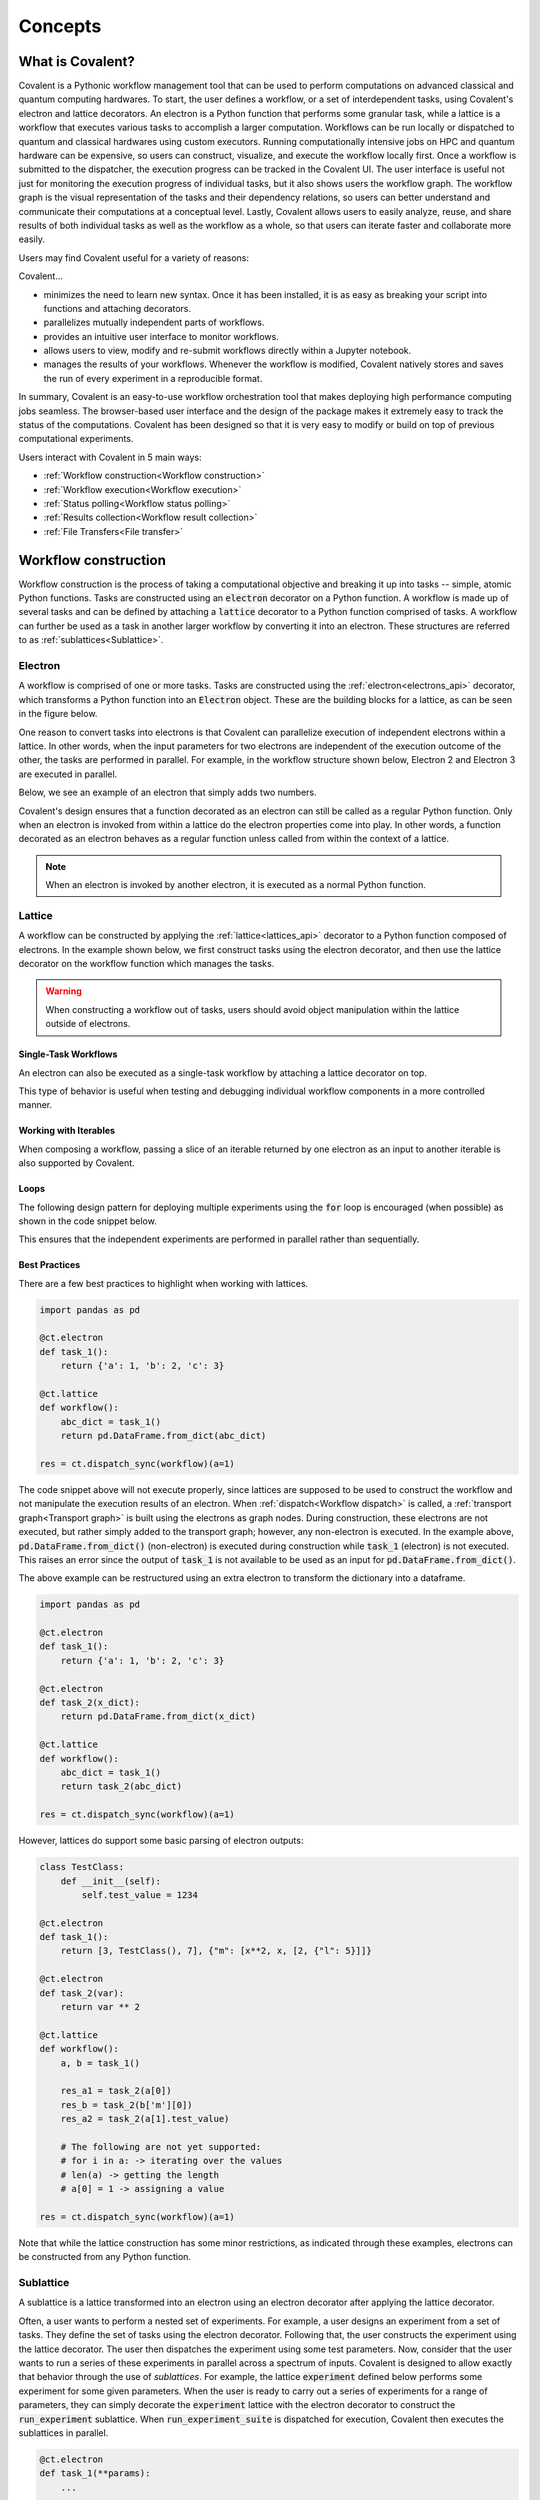 *********
Concepts
*********

===========================================
What is Covalent?
===========================================

Covalent is a Pythonic workflow management tool that can be used to perform computations on advanced classical and quantum computing hardwares. To start, the user defines a workflow, or a set of interdependent tasks, using Covalent's electron and lattice decorators. An electron is a Python function that performs some granular task, while a lattice is a workflow that executes various tasks to accomplish a larger computation. Workflows can be run locally or dispatched to quantum and classical hardwares using custom executors. Running computationally intensive jobs on HPC and quantum hardware can be expensive, so users can construct, visualize, and execute the workflow locally first. Once a workflow is submitted to the dispatcher, the execution progress can be tracked in the Covalent UI. The user interface is useful not just for monitoring the execution progress of individual tasks, but it also shows users the workflow graph. The workflow graph is the visual representation of the tasks and their dependency relations, so users can better understand and communicate their computations at a conceptual level. Lastly, Covalent allows users to easily analyze, reuse, and share results of both individual tasks as well as the workflow as a whole, so that users can iterate faster and collaborate more easily.

Users may find Covalent useful for a variety of reasons:

Covalent...

* minimizes the need to learn new syntax. Once it has been installed, it is as easy as breaking your script into functions and attaching decorators.
* parallelizes mutually independent parts of workflows.
* provides an intuitive user interface to monitor workflows.
* allows users to view, modify and re-submit workflows directly within a Jupyter notebook.
* manages the results of your workflows. Whenever the workflow is modified, Covalent natively stores and saves the run of every experiment in a reproducible format.

In summary, Covalent is an easy-to-use workflow orchestration tool that makes deploying high performance computing jobs seamless. The browser-based user interface and the design of the package makes it extremely easy to track the status of the computations. Covalent has been designed so that it is very easy to modify or build on top of previous computational experiments.

Users interact with Covalent in 5 main ways:

* :ref:`Workflow construction<Workflow construction>`

* :ref:`Workflow execution<Workflow execution>`

* :ref:`Status polling<Workflow status polling>`

* :ref:`Results collection<Workflow result collection>`

* :ref:`File Transfers<File transfer>`

..
  Under the hood Covalent brings up a set of :doc:`microservices <../api/microservices>` to orchestrate workflows.

.. _Workflow construction:

===========================================
Workflow construction
===========================================

Workflow construction is the process of taking a computational objective and breaking it up into tasks -- simple, atomic Python functions. Tasks are constructed using an :code:`electron` decorator on a Python function. A workflow is made up of several tasks and can be defined by attaching a :code:`lattice` decorator to a Python function comprised of tasks. A workflow can further be used as a task in another larger workflow by converting it into an electron. These structures are referred to as :ref:`sublattices<Sublattice>`.

.. _Electron:

~~~~~~~~~~~~~~~
Electron
~~~~~~~~~~~~~~~

A workflow is comprised of one or more tasks. Tasks are constructed using the :ref:`electron<electrons_api>` decorator, which transforms a Python function into an :code:`Electron` object. These are the building blocks for a lattice, as can be seen in the figure below.

.. image:: ./images/simple_lattice.png
  :width: 400
  :align: center

One reason to convert tasks into electrons is that Covalent can parallelize execution of independent electrons within a lattice. In other words, when the input parameters for two electrons are independent of the execution outcome of the other, the tasks are performed in parallel. For example, in the workflow structure shown below, Electron 2 and Electron 3 are executed in parallel.


.. image:: ./images/parallel_lattice.png
   :width: 400
   :align: center

Below, we see an example of an electron that simply adds two numbers.

.. code-block:: python
    :linenos:

    import covalent as ct

    @ct.electron
    def add(x, y):
        return x + y

Covalent's design ensures that a function decorated as an electron can still be called as a regular Python function. Only when an electron is invoked from within a lattice do the electron properties come into play. In other words, a function decorated as an electron behaves as a regular function unless called from within the context of a lattice.

.. note:: When an electron is invoked by another electron, it is executed as a normal Python function.


.. _Lattice:

~~~~~~~~~~~~~~
Lattice
~~~~~~~~~~~~~~

A workflow can be constructed by applying the :ref:`lattice<lattices_api>` decorator to a Python function composed of electrons. In the example shown below, we first construct tasks using the electron decorator, and then use the lattice decorator on the workflow function which manages the tasks.

.. code-block:: python
    :linenos:

    from numpy.random import permutation
    from sklearn import svm, datasets
    import covalent as ct

    @ct.electron
    def load_data():
        iris = datasets.load_iris()
        perm = permutation(iris.target.size)
        iris.data = iris.data[perm]
        iris.target = iris.target[perm]
        return iris.data, iris.target

    @ct.electron
    def train_svm(data, C, gamma):
        X, y = data
        clf = svm.SVC(C=C, gamma=gamma)
        clf.fit(X[90:], y[90:])
        return clf

    @ct.electron
    def score_svm(data, clf):
        X_test, y_test = data
        return clf.score(X_test[:90], y_test[:90])

    @ct.lattice
    def run_experiment(C=1.0, gamma=0.7):
        data = load_data()
        clf = train_svm(data=data, C=C, gamma=gamma)
        score = score_svm(data=data, clf=clf)
        return score

.. warning:: When constructing a workflow out of tasks, users should avoid object manipulation within the lattice outside of electrons.

Single-Task Workflows
---------------------

An electron can also be executed as a single-task workflow by attaching a lattice decorator on top.

.. image:: ./images/single_electron_lattice.png
   :width: 200
   :height: 125
   :align: center

.. code-block:: python
   :linenos:

   import covalent as ct

   @ct.lattice
   @ct.electron
   def add(x, y):
       return x + y

This type of behavior is useful when testing and debugging individual workflow components in a more controlled manner.

Working with Iterables
----------------------

When composing a workflow, passing a slice of an iterable returned by one electron as an input to another iterable is also supported by Covalent.

.. code-block:: python
    :linenos:

    @ct.lattice
    def workflow(**params):
        res_1 = electron_1(**params)
        res_2 = electron_2(res_1[0]) # Using an iterable data structure slice as an input parameter
        ...

Loops
-----

The following design pattern for deploying multiple experiments using the :code:`for` loop is encouraged (when possible) as shown in the code snippet below.

.. code-block:: python
    :linenos:

    @ct.electron
    def experiment(**params):
        ...

    @ct.lattice
    def run_experiment(**experiment_params):
        res = []
        for params in experiment_params:
            res.append(experiment(**params))
        return res

This ensures that the independent experiments are performed in parallel rather than sequentially.

Best Practices
--------------

There are a few best practices to highlight when working with lattices.

.. code-block:: python

    import pandas as pd

    @ct.electron
    def task_1():
        return {'a': 1, 'b': 2, 'c': 3}

    @ct.lattice
    def workflow():
        abc_dict = task_1()
        return pd.DataFrame.from_dict(abc_dict)

    res = ct.dispatch_sync(workflow)(a=1)

The code snippet above will not execute properly, since lattices are supposed to be used to construct the workflow and not manipulate the execution results of an electron. When :ref:`dispatch<Workflow dispatch>` is called, a :ref:`transport graph<Transport graph>` is built using the electrons as graph nodes. During construction, these electrons are not executed, but rather simply added to the transport graph; however, any non-electron is executed. In the example above, :code:`pd.DataFrame.from_dict()` (non-electron) is executed during construction while :code:`task_1` (electron) is not executed. This raises an error since the output of :code:`task_1` is not available to be used as an input for :code:`pd.DataFrame.from_dict()`.

The above example can be restructured using an extra electron to transform the dictionary into a dataframe.

.. code-block:: python

    import pandas as pd

    @ct.electron
    def task_1():
        return {'a': 1, 'b': 2, 'c': 3}

    @ct.electron
    def task_2(x_dict):
        return pd.DataFrame.from_dict(x_dict)

    @ct.lattice
    def workflow():
        abc_dict = task_1()
        return task_2(abc_dict)

    res = ct.dispatch_sync(workflow)(a=1)

However, lattices do support some basic parsing of electron outputs:

.. code-block:: python

    class TestClass:
        def __init__(self):
            self.test_value = 1234

    @ct.electron
    def task_1():
        return [3, TestClass(), 7], {"m": [x**2, x, [2, {"l": 5}]]}

    @ct.electron
    def task_2(var):
        return var ** 2

    @ct.lattice
    def workflow():
        a, b = task_1()

        res_a1 = task_2(a[0])
        res_b = task_2(b['m'][0])
        res_a2 = task_2(a[1].test_value)

        # The following are not yet supported:
        # for i in a: -> iterating over the values
        # len(a) -> getting the length
        # a[0] = 1 -> assigning a value

    res = ct.dispatch_sync(workflow)(a=1)

Note that while the lattice construction has some minor restrictions, as indicated through these examples, electrons can be constructed from any Python function.

.. _Sublattice:

~~~~~~~~~~~~~~
Sublattice
~~~~~~~~~~~~~~

A sublattice is a lattice transformed into an electron using an electron decorator after applying the lattice decorator.

Often, a user wants to perform a nested set of experiments. For example, a user designs an experiment from a set of tasks. They define the set of tasks using the electron decorator. Following that, the user constructs the experiment using the lattice decorator. The user then dispatches the experiment using some test parameters. Now, consider that the user wants to run a series of these experiments in parallel across a spectrum of inputs. Covalent is designed to allow exactly that behavior through the use of `sublattices`. For example, the lattice :code:`experiment` defined below performs some experiment for some given parameters. When the user is ready to carry out a series of experiments for a range of parameters, they can simply decorate the :code:`experiment` lattice with the electron decorator to construct the :code:`run_experiment` sublattice. When :code:`run_experiment_suite` is dispatched for execution, Covalent then executes the sublattices in parallel.

.. code-block:: python

    @ct.electron
    def task_1(**params):
        ...

    @ct.electron
    def task_2(**params):
        ...

    @ct.lattice
    def experiment(**params):
        a = task_1(**params)
        final_result = task_2(a)
        return final_result

    run_experiment = ct.electron(experiment) # Construct sublattice

    @ct.lattice
    def run_experiment_suite(**params):
        res = []
        for param in params:
            res.append(run_experiment(**params))
        return res


Conceptually, as shown in the figure below, executing a sublattice adds the constituent electrons to the transport graph.

.. image:: ./images/sublattice.png
   :width: 600
   :height: 400
   :align: center

.. note:: :code:`ct.electron(lattice)`, which creates a sublattice, should not be confused with :code:`ct.lattice(electron)`, which is a single task workflow.

.. _Transport graph:

~~~~~~~~~~~~~~~~
Transport graph
~~~~~~~~~~~~~~~~

After the workflow has been defined, and before it can be executed, one of the first steps performed by the dispatcher server is to construct a dependency graph of the tasks. This `directed acyclic graph` is referred to as the Transport Graph, which is constructed by sequentially inspecting the electrons used within the lattice. As each electron is reached, a corresponding node and its input-output relations are added to the transport graph. The user can visualize the transport graph in the Covalent UI. Furthermore, the graph contains information on :ref:`execution status<Workflow status polling>`, task definition, runtime, input parameters, and more. Below, we see an example of transport graph for a machine learning workflow as it appears in the Covalent UI.

.. image:: ./images/transport_graph.png
    :align: center
    :scale: 45 %

.. _Workflow execution:

===========================================
Workflow execution
===========================================

Once a workflow has been constructed, users can run it either locally or on classical and quantum hardwares using custom :ref:`executor<Executors>` plugins. Since the computational cost of HPC hardwares can be large, we recommend that users run the workflow locally to debug all possible issues, i.e., using the local executor. Once the user is confident with their workflow, it can be :ref:`dispatched<Workflow dispatch>` on the local machine or on cloud backends. After the workflow has been dispatched, a results directory is created where all the computational outputs are stored in a :ref:`result<Result>` object. Access to these result objects are facilitated by the Covalent :ref:`results manager<Result Manager>`.


.. _Workflow dispatch:

~~~~~~~~~~~~~~~~~~~~~~~
Workflow dispatch
~~~~~~~~~~~~~~~~~~~~~~~

Once a workflow has been constructed, it is dispatched to the Covalent dispatcher server. The local dispatcher server is managed using the :ref:`Covalent Command Line Interface<dispatcher_api>` tool (see also: :doc:`how-to guide <../../how_to/execution/covalent_cli>`). Userscan dispatch the job to the local executor or to one of the cloud executors. When a workflow has been successfully dispatched, a dispatch ID is generated. This ensures that the Jupyter notebook or script where the task was dispatched can now be closed. The Covalent UI server receives updates from the dispatcher server: it not only stores the dispatch IDs, but also the corresponding workflow definitions and parameters corresponding to the dispatched jobs. An example of a workflow dispatch is shown in the code snippet below.

.. code-block:: python
    :linenos:

    dispatch_id = ct.dispatch(run_experiment)(C=1.0, gamma=0.7)


Once the workflow has been submitted to the dispatcher, all the relevant workflow information, including execution status and results, are tagged with a unique dispatch ID. In other words, the workflow details and execution results are not tied to the initial workflow definition, but rather an instance of the workflow execution. Covalent is designed in this way so that the user can retrieve and analyze results at a later point in time.

.. _Executors:

~~~~~~~~~~~~~
Executors
~~~~~~~~~~~~~

An executor is responsible for taking a task and executing it in a certain place in a certain way. For example, the local executor invokes the task on the user's local computer. Users can define custom executors to make Covalent compatible with any remote backend system.

The workflow defined in the :ref:`lattice<Lattice>` subsection uses the electron decorator without passing any custom parameters. By default, a Dask executor is chosen. However, Covalent allows users to...

* use different executors for each electron.

* pass in custom executors to the dispatcher.

.. code-block:: python
    :linenos:

    @ct.electron(executor=quantum_executor)
    def task_1(**params):
        ...
        return val

    @ct.electron(executor=gpu_executor)
    def task_2(**params):
        ...
        return val

This feature is very important to Covalent since a user might want to break down their workflow according to compute requirements, where some of the tasks require quantum hardware, while others require CPUs or GPUs. This design choice allows us to send each electron to the appropriate hardware.

See the how-to guide on customizing the local executor :doc:`How to customize the executor <../../how_to/execution/choosing_executors>`. Covalent also allows users to build their own executor plugins by inheriting from the `BaseExecutor` class as shown below.

.. code-block:: python

    from covalent.executor import BaseExecutor


    class CustomExecutor(BaseExecutor):
        ...

A variety of interesting executors are coming soon!

.. _Workflow status polling:

===========================================
Workflow status polling
===========================================

Once a workflow has been dispatched, users will want to track the progress of the tasks. This can be viewed using the Covalent UI. The user can view the dependencies between the various electrons.

.. _Status:

~~~~~~~~~~~
Status
~~~~~~~~~~~

The progress of the electron execution can be tracked using the Covalent UI.

.. image:: ./images/status_check.png
    :align: center
    :scale: 40 %


The user can view the dependencies among the various electrons in addition to the execution status (running, completed, not started, failed, or cancelled). Additional information on how long each task has been running for, or the total execution time is also shown in the Covalent UI.

.. _Workflow result collection:

===========================================
Workflow result collection
===========================================

As soon as a workflow has been successfully submitted, a dispatch ID and a result object are created to store the outcome details. The dispatch ID uniquely identifies the result object. A list of dispatch IDs corresponding to previously submitted workflows can be easily viewed in the Covalent UI. As each task is terminated, either due to an error, cancellation, or successful completion, the :ref:`result<Result>` object is updated by the :ref:`result manager<Result manager>`.

.. _Result manager:

~~~~~~~~~~~~~~~~~~~~~
Result manager
~~~~~~~~~~~~~~~~~~~~~

The Covalent result manager is responsible for storing, updating, and retrieving the workflow result object. The philosophy behind the result manager is to separate the experiment outcomes from the workflow that was initially defined in some Jupyter notebook or Python script. This decoupling ensures that once the workflow has been dispatched, users can easily track the progress in the Covalent UI even without the original source code. This has the added benefit that experiment outcomes are safely stored regardless of any mishaps. The result object can be retrieved in the following way.

.. code-block:: python

    dispatch_id = ct.dispatch(workflow)(**params)
    result = ct.get_result(dispatch_id=dispatch_id, wait=False)

The result manager allows us to retrieve the result object even if the computations have not completed by setting the :code:`wait` parameter to :code:`False` as shown above.

.. _Result:

~~~~~~~~~~~~~
Result
~~~~~~~~~~~~~

The :ref:`result<results_api>` object contains all relevant details related to workflow execution outcomes. It further includes information to make each experiment entirely reproducible. In other words, the result object also stores information about the exact workflow instance, task and input parameter choices, as well as the final computational outputs. Some of the information stored in the result object includes...

* computation start and end time (see an :doc:`example<../../how_to/status/query_lattice_execution_time>`).
* computation status (see examples for :doc:`electrons<../../how_to/status/query_electron_execution_status>` and :doc:`lattices<../../how_to/status/query_lattice_execution_status>`).
* print statements inside electrons.
* metadata associated with each electron and with the lattice.

Below, we see an example of how to access the :code:`status` attribute of the result object to perform some analysis with the results once the workflow has been successfully executed.

.. code-block:: python

    # Check if result has been successfully computed
    if result.status:

        # Carry out analysis with results
        ...

We can, just as conveniently, access the details of the computational output of each task (:doc:`how-to guide <../../how_to/collection/query_multiple_lattice_execution_results>`) and the whole workflow (:doc:`how-to guide <../../how_to/collection/query_lattice_execution_result>`).

.. _File transfer:

=====================
File Transfer
=====================

Covalent supports transferring files from and to remote or local filesystems. These file transfer operations can be performed by specifying a list of :code:`FileTransfer` instances (along with a corresponding File Transfer Strategy) in an electron's decorator as a list using the :code:`files` keyword argument. File Transfer operations are queued to execute prior or post electron execution in the electron’s backend execution environment.

~~~~~~
Files
~~~~~~
Files are a objects which represent files corresponding to a supplied filepath.

:code:`File` objects can support various formats of filepaths such as :code:`/my_absolute_path` but also supports URIs for specifying particular protocols such as :code:`scheme://my_file_location`.
Examples of valid URIs that can be provided to a File object are below:

- :code:`/home/ubuntu/my_file`
- :code:`file:///home/ubuntu/my_file`
- :code:`https://example.com/file`

A file can be instantiated as show below::

    import covalent as ct
    file = ct.fs.File('/home/ubuntu/my_file')

.. note::

   (Advanced) File objects can also support additional arguments such as the :code:`is_remote` flag which should only be used when using the :code:`FileTransfer` class directly to specify a file that resides on a remote host (for usage with Rsync via SSH).


~~~~~~
Folders
~~~~~~
A :code:`Folder` is an object which represents a folder corresponding to a supplied filepath. Folders inherit from the File class so they support the same filepath formats as above.

A folder can be instantiated as show below::

    import covalent as ct
    folder = ct.fs.Folder('/home/ubuntu/my_dir')


~~~~~~
FileTransfer
~~~~~~
A :code:`FileTransfer` object is a declarative manner of specifying File Transfer operations which should be queued prior or post electron execution.
In general FileTransfer objects take a from (source) and to (destination) filepaths (or File objects) along with a File Transfer Strategy to perform download, upload, or copy operations over a corresponding protocol.

A File Transfer object can be created with the following to describe a local file transfer using Rsync::

    import covalent as ct
    ft = ct.fs.FileTransfer('/home/ubuntu/src_file','/home/ubuntu/dest_file')

By default the File Transfer will occur prior to electron execution, however one can specify that this should be performed post execution using the Order enum as such::

    import covalent as ct
    ft = ct.fs.FileTransfer('/home/ubuntu/src_file','/home/ubuntu/dest_file', order=ct.fs.Order.AFTER)

Under the hood covalent will create File objects corresponding to each filepath, but one can explicitly use File objects in a FileTransfer object::

    import covalent as ct
    source_file = ct.fs.File('/home/ubuntu/src_file')
    dest_file = ct.fs.File('/home/ubuntu/dest_file')
    ft = ct.fs.FileTransfer(source_file, dest_file, order=ct.fs.Order.BEFORE)

Furhermore Folders can also be used in file transfer operations::

    import covalent as ct
    src_dir = ct.fs.Folder('/home/ubuntu/src_dir')
    dest_dir = ct.fs.Folder('/home/ubuntu/dest_dir')
    ft = ct.fs.FileTransfer(src_dir, dest_dir)

By default only folder contents are transfered to the destination folder however one can specify to also include the folder in the transfer with :code:`Folder('filepath', include_folder=True)`

To use File Transfers in a covalent workflow a list of :code:`FileTransfer` instances must be specified in an electron's decorator using the :code:`files` keyword argument::

    import covalent as ct
    @ct.electron(
        files=[ct.fs.FileTransfer('/home/ubuntu/src_file', '/home/ubuntu/dest_file')]
    )
    def my_task():
        # we can read the destination filepath as the above file transfer is performed prior to electron execution
        with open('/home/ubuntu/dest_file', 'r') as f:
            return f.read()

    @ct.lattice()
    def file_transfer_workflow():
        return my_task()

    # Dispatch the workflow
    dispatch_id = ct.dispatch(file_transfer_workflow)()


~~~~~~
Strategies
~~~~~~

File Transfer Strategies define how files should be copied, downloaded, or uploaded during a file transfer operation. If a strategy is not explicitly provided in a FileTransfer object a corresponding strategy is resolved by covalent based on the provided File schemes.

A strategy can be specified in a :code:`FileTransfer` by specifying the :code:`strategy` keyword argument.

Rsync
---------------------

.. warning:: Rsync must be installed on an electron’s backend execution environment. On Debian based distros (ex. Ubuntu ) with :code:`apt-get install rsync` , rpm-based based distros (ex. CentOS, Fedora) with :code:`yum install rsync`, or MacOS with :code:`brew install rsync`

This is the default strategy when transferring files within a local filesystem.

If both the from & to filepaths are of the file scheme (i.e using filepaths of the form :code:`/home/ubuntu/...`, or :code:`file:///home/ubuntu/...`) Rsync is automatically chosen as the default file transfer strategy.

Therefore the following are equivalent::

    import covalent as ct

    ct.fs.FileTransfer('/home/ubuntu/src', '/home/ubuntu/dest')
    ct.fs.FileTransfer('/home/ubuntu/src', '/home/ubuntu/dest', strategy=ct.fs_strategies.Rsync())

Rsync (SSH)
---------------------

.. warning:: Rsync must be installed on an electron’s backend execution environment. On Debian based distros (ex. Ubuntu ) with :code:`apt-get install rsync` , rpm-based based distros (ex. CentOS, Fedora) with :code:`yum install rsync`, or MacOS with :code:`brew install rsync`

If one of the files are marked as remote the Rsync strategy will be used but will require additional information such as username and host to connect to via SSH (optionally a private key path to use).

The following will describe an Rsync file transfer operation over SSH to download a remote file and place in the specified local filepath::

    import covalent as ct

    strategy = ct.fs_strategies.Rsync(user='admin', host='44.202.86.215', private_key_path='...')
    from_remote_file = File('/home/admin/my_file', is_remote=True)
    to_local_file = File('/home/ubuntu/my_file')
    ct.fs.FileTransfer(from_remote_file, to_local_file, strategy=strategy)


~~~~~~
TransferFromRemote
~~~~~~

A shorthand manner of specifying file transfers from a remote source (with a default order of BEFORE) is the following::

    import covalent as ct

    strategy = ct.fs_strategies.Rsync(user='admin', host='44.202.86.215', private_key_path='...')
    ct.fs.TransferFrom('/home/admin/my_file', '/home/ubuntu/my_file', strategy=strategy)

Which is equivalent to::

    import covalent as ct

    strategy = ct.fs_strategies.Rsync(user='admin', host='44.202.86.215', private_key_path='...')
    from_remote_file = File('/home/admin/my_file', is_remote=True)
    to_local_file = File('/home/ubuntu/my_file')
    ct.fs.FileTransfer(from_remote_file, to_local_file, strategy=strategy)

.. note::

   The order of the :code:`TransferFromRemote` operation can be specified in the same manner as :code:`FileTransfer` using the :code:`order` keyword argument with the corresponding :code:`Order` enum.

~~~~~~
TransferToRemote
~~~~~~

A shorthand manner of specifying file transfers to a remote destination (with a default order of AFTER) is the following::

    import covalent as ct

    strategy = ct.fs_strategies.Rsync(user='admin', host='44.202.86.215', private_key_path='...')
    ct.fs.TransferTo('/home/admin/my_file', '/home/ubuntu/my_file', strategy=strategy)

Which is equivalent to::

    import covalent as ct

    strategy = ct.fs_strategies.Rsync(user='admin', host='44.202.86.215', private_key_path='...')
    from_local_file = File('/home/ubuntu/my_file')
    to_remote_file = File('/home/admin/my_file', is_remote=True)
    ct.fs.FileTransfer(from_remote_file, to_local_file, strategy=strategy)

.. note::

   The order of the :code:`TransferToRemote` operation can be specified in the same manner as :code:`FileTransfer` using the :code:`order` keyword argument with the corresponding :code:`Order` enum.

